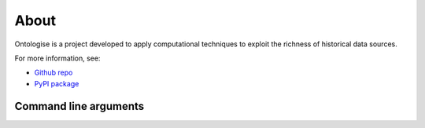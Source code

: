 About
=========================================================

Ontologise is a project developed to apply computational
techniques to exploit the richness of historical data
sources.

For more information, see:

- `Github repo <https://github.com/LisaHopcroft/ontologise>`_
- `PyPI package <https://pypi.org/project/ontologise/#description>`_

Command line arguments
---------------------------------------------------------

.. argparse::
    :filename: parse.py
    :func: ontologise
    :prog: parse
